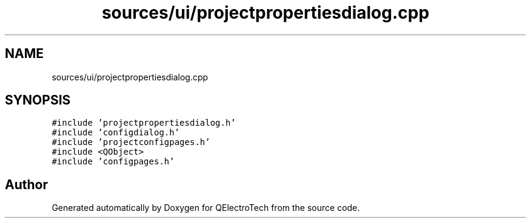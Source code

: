 .TH "sources/ui/projectpropertiesdialog.cpp" 3 "Thu Aug 27 2020" "Version 0.8-dev" "QElectroTech" \" -*- nroff -*-
.ad l
.nh
.SH NAME
sources/ui/projectpropertiesdialog.cpp
.SH SYNOPSIS
.br
.PP
\fC#include 'projectpropertiesdialog\&.h'\fP
.br
\fC#include 'configdialog\&.h'\fP
.br
\fC#include 'projectconfigpages\&.h'\fP
.br
\fC#include <QObject>\fP
.br
\fC#include 'configpages\&.h'\fP
.br

.SH "Author"
.PP 
Generated automatically by Doxygen for QElectroTech from the source code\&.
